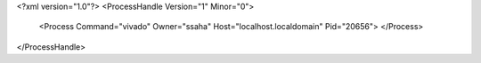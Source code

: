 <?xml version="1.0"?>
<ProcessHandle Version="1" Minor="0">
    <Process Command="vivado" Owner="ssaha" Host="localhost.localdomain" Pid="20656">
    </Process>
</ProcessHandle>
